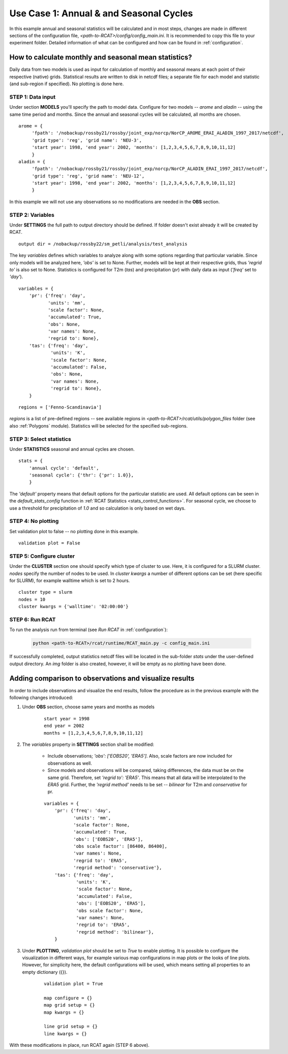 .. _use_case_1:

Use Case 1: Annual & and Seasonal Cycles
========================================

In this example annual and seasonal statistics will be calculated and in most
steps, changes are made in different sections of the configuration file,
*<path-to-RCAT>/config/config_main.ini*. It is recommended to copy this file to your
experiment folder. Detailed information of what can be configured and how can be
found in :ref:`configuration`.

How to calculate monthly and seasonal mean statistics?
******************************************************

Daily data from two models is used as input for calculation of monthly and
seasonal means at each point of their respective (native) grids. Statistical
results are written to disk in netcdf files; a separate file for each model and
statistic (and sub-region if specified). No plotting is done here.

STEP 1: Data input
..................

Under section **MODELS** you'll specify the path to model data. Configure for
two models -- *arome* and *aladin* -- using the same time period and months.
Since the annual and seasonal cycles will be calculated, all months are chosen.

::

   arome = {
        'fpath': '/nobackup/rossby21/rossby/joint_exp/norcp/NorCP_AROME_ERAI_ALADIN_1997_2017/netcdf',
        'grid type': 'reg', 'grid name': 'NEU-3',
        'start year': 1998, 'end year': 2002, 'months': [1,2,3,4,5,6,7,8,9,10,11,12]
        }
   aladin = {
        'fpath': '/nobackup/rossby21/rossby/joint_exp/norcp/NorCP_ALADIN_ERAI_1997_2017/netcdf',
        'grid type': 'reg', 'grid name': 'NEU-12',
        'start year': 1998, 'end year': 2002, 'months': [1,2,3,4,5,6,7,8,9,10,11,12]
        }

In this example we will not use any observations so no modifications are needed
in the **OBS** section.

STEP 2: Variables
.................

Under **SETTINGS** the full path to output directory should be defined. If
folder doesn't exist already it will be created by RCAT.

::

    output dir = /nobackup/rossby22/sm_petli/analysis/test_analysis

The key *variables* defines which variables to analyze along with some options
regarding that particular variable. Since only models will be analyzed here,
*'obs'* is set to None. Further, models will be kept at their respective grids,
thus *'regrid to'* is also set to None. Statistics is configured for T2m (*tas*)
and precipitation (*pr*) with daily data as input (*'freq'* set to *'day'*).

::

    variables = {
        'pr': {'freq': 'day',
               'units': 'mm', 
               'scale factor': None, 
               'accumulated': True, 
               'obs': None, 
               'var names': None,
               'regrid to': None},
        'tas': {'freq': 'day', 
                'units': 'K', 
                'scale factor': None, 
                'accumulated': False, 
                'obs': None, 
                'var names': None,
                'regrid to': None},
        }


::

    regions = ['Fenno-Scandinavia']

*regions* is a list of pre-defined regions -- see available regions in *<path-to-RCAT>/rcat/utils/polygon_files* folder (see also :ref:`Polygons` module).
Statistics will be selected for the specified sub-regions.


STEP 3: Select statistics
.........................

Under **STATISTICS** seasonal and annual cycles are chosen.

::

    stats = {
    	'annual cycle': 'default',
    	'seasonal cycle': {'thr': {'pr': 1.0}},
        }

The *'default'* property means that default options for the particular statistic are used.
All default options can be seen in the *default_stats_config* function in
:ref:`RCAT Statistics <stats_control_functions>`. For seasonal cycle, we choose to
use a threshold for precipitation of *1.0* and so calculation is only based on wet days.


STEP 4: No plotting
...................

Set validation plot to false -- no plotting done in this example.

::

    validation plot = False


STEP 5: Configure cluster
.........................

Under the **CLUSTER** section one should specify which type of cluster to use.
Here, it is configured for a SLURM cluster. *nodes* specify the number of nodes
to be used. In *cluster kwargs* a number of different options can be set (here
specific for SLURM), for example walltime which is set to 2 hours.

::

    cluster type = slurm
    nodes = 10
    cluster kwargs = {'walltime': '02:00:00'}


STEP 6: Run RCAT
................

To run the analysis run from terminal (see *Run RCAT* in :ref:`configuration`):

     .. code-block:: bash

        python <path-to-RCAT>/rcat/runtime/RCAT_main.py -c config_main.ini


If successfully completed, output statistics netcdf files will be located in the
sub-folder *stats* under the user-defined output directory. An *img* folder
is also created, however, it will be empty as no plotting have been done.


Adding comparison to observations and visualize results
*******************************************************

In order to include observations and visualize the end results, follow the
procedure as in the previous example with the following changes introduced:

#. Under **OBS** section, choose same years and months as models

    ::
    
        start year = 1998
        end year = 2002
        months = [1,2,3,4,5,6,7,8,9,10,11,12]

#. The *variables* property in **SETTINGS** section shall be modified:

    - Include observations; *'obs': ['EOBS20', 'ERA5']*. Also, scale
      factors are now included for observations as well.

    - Since models and observations will be compared, taking differences, the data
      must be on the same grid. Therefore, set *'regrid to': 'ERA5'*. This means that
      all data will be interpolated to the *ERA5* grid. Further, the *'regrid method'*
      needs to be set -- *bilinear* for T2m and *conservative* for pr.

    ::
    
        variables = {
            'pr': {'freq': 'day', 
                   'units': 'mm', 
                   'scale factor': None, 
                   'accumulated': True, 
                   'obs': ['EOBS20', 'ERA5'], 
                   'obs scale factor': [86400, 86400], 
                   'var names': None,
                   'regrid to': 'ERA5', 
                   'regrid method': 'conservative'},
            'tas': {'freq': 'day', 
                    'units': 'K', 
                    'scale factor': None, 
                    'accumulated': False, 
                    'obs': ['EOBS20', 'ERA5'], 
                    'obs scale factor': None, 
                    'var names': None,
                    'regrid to': 'ERA5', 
                    'regrid method': 'bilinear'},
            }

#. Under **PLOTTING**, *validation plot* should be set to *True* to enable plotting.
   It is possible to configure the visualization in different ways, for
   example various map configurations in map plots or the looks of line plots.
   However, for simplicity here, the default configurations will be used, which means
   setting all properties to an empty dictionary ({}).

    ::
    
        validation plot = True
    
        map configure = {}
        map grid setup = {}
        map kwargs = {}
        
        line grid setup = {}
        line kwargs = {}

With these modifications in place, run RCAT again (STEP 6 above).
